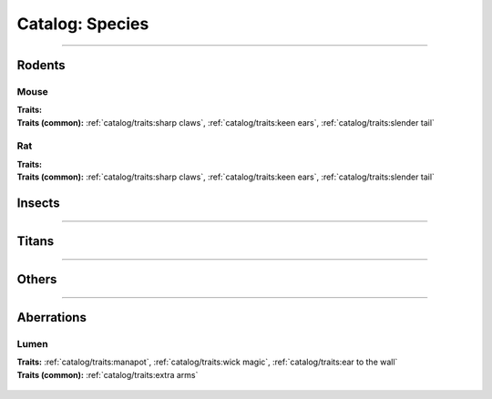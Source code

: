 *******
Catalog: Species
*******

--------

Rodents
=======

Mouse
------
.. card::
  :shadow: none
  :class-card: sd-rounded-3
  :class-body: sd-py-2

  The humble mouse: ubiquitous in this strange world.

.. grid:: auto
  :gutter: 4
  :margin: 0 0 auto auto
  
  .. grid-item::

    ::

      Brawn:  2.5
      Grace:  3.5
      Mettle: 3
      Savvy:  3
      
      Vitality: 7

  .. grid-item::

    ::

      Cute:  1.5
      Creep: 1
      Bonus Cute/Creep: 1
      
      Speed:  7
      Hunger: 9

  .. grid-item::

    ::

      Size: Average
      Bulk: 3

| **Traits:**
| **Traits (common):** :ref:`catalog/traits:sharp claws`, :ref:`catalog/traits:keen ears`, :ref:`catalog/traits:slender tail` 

Rat
------
.. card::
  :shadow: none
  :class-card: sd-rounded-3
  :class-body: sd-py-2

  <blurb>

.. grid:: auto
  :gutter: 4
  :margin: 0 0 auto auto
  
  .. grid-item::

    ::

      Brawn:  3
      Grace:  3
      Mettle: 3
      Savvy:  3
      
      Vitality: 8

  .. grid-item::

    ::

      Cute:  1
      Creep: 1
      Bonus Cute/Creep: 1
      
      Speed:  6
      Hunger: 13

  .. grid-item::

    ::

      Size: Average
      Bulk: 5

| **Traits:**
| **Traits (common):**  :ref:`catalog/traits:sharp claws`, :ref:`catalog/traits:keen ears`, :ref:`catalog/traits:slender tail`

Insects
=======

--------

Titans
======

--------

Others
======

--------

Aberrations
===========

Lumen
------
.. card::
  :shadow: none
  :class-card: sd-rounded-3
  :class-body: sd-py-2

  <blurb pending>

.. grid:: auto
  :gutter: 4
  :margin: 0 0 auto auto
  
  .. grid-item::

    ::

      Brawn:  1
      Grace:  4
      Mettle: 2
      Savvy:  4
      
      Vitality: 5

  .. grid-item::

    ::

      Cute:  2
      Creep: 1
      Bonus Cute/Creep: 1
      
      Speed:  7
      Hunger: 15

  .. grid-item::

    ::

      Size: Small
      Bulk: 2

| **Traits:** :ref:`catalog/traits:manapot`, :ref:`catalog/traits:wick magic`, :ref:`catalog/traits:ear to the wall`
| **Traits (common):** :ref:`catalog/traits:extra arms`

 .. toctree::
    :maxdepth: 3

    test
